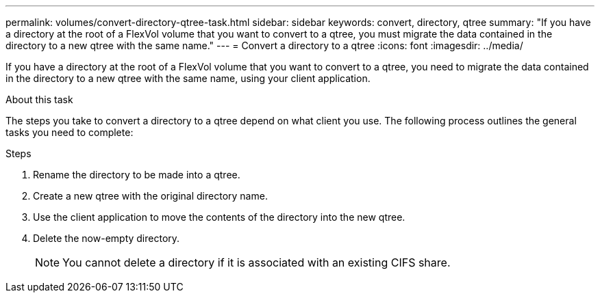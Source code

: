 ---
permalink: volumes/convert-directory-qtree-task.html
sidebar: sidebar
keywords: convert, directory, qtree
summary: "If you have a directory at the root of a FlexVol volume that you want to convert to a qtree, you must migrate the data contained in the directory to a new qtree with the same name."
---
= Convert a directory to a qtree
:icons: font
:imagesdir: ../media/

[.lead]
If you have a directory at the root of a FlexVol volume that you want to convert to a qtree, you need to migrate the data contained in the directory to a new qtree with the same name, using your client application.

.About this task

The steps you take to convert a directory to a qtree depend on what client you use. The following process outlines the general tasks you need to complete:

.Steps

. Rename the directory to be made into a qtree.
. Create a new qtree with the original directory name.
. Use the client application to move the contents of the directory into the new qtree.
. Delete the now-empty directory.
+
[NOTE]
====
You cannot delete a directory if it is associated with an existing CIFS share.
====

// ONTAPDOC-1818 2024-6-25